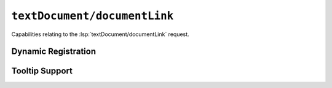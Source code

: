 ``textDocument/documentLink``
==================================

Capabilities relating to the :lsp:`textDocument/documentLink` request.

Dynamic Registration
--------------------

.. capabilities:bool-table:: text_document.document_link.dynamic_registration

Tooltip Support
---------------

.. capabilities:bool-table:: text_document.document_link.tooltip_support
